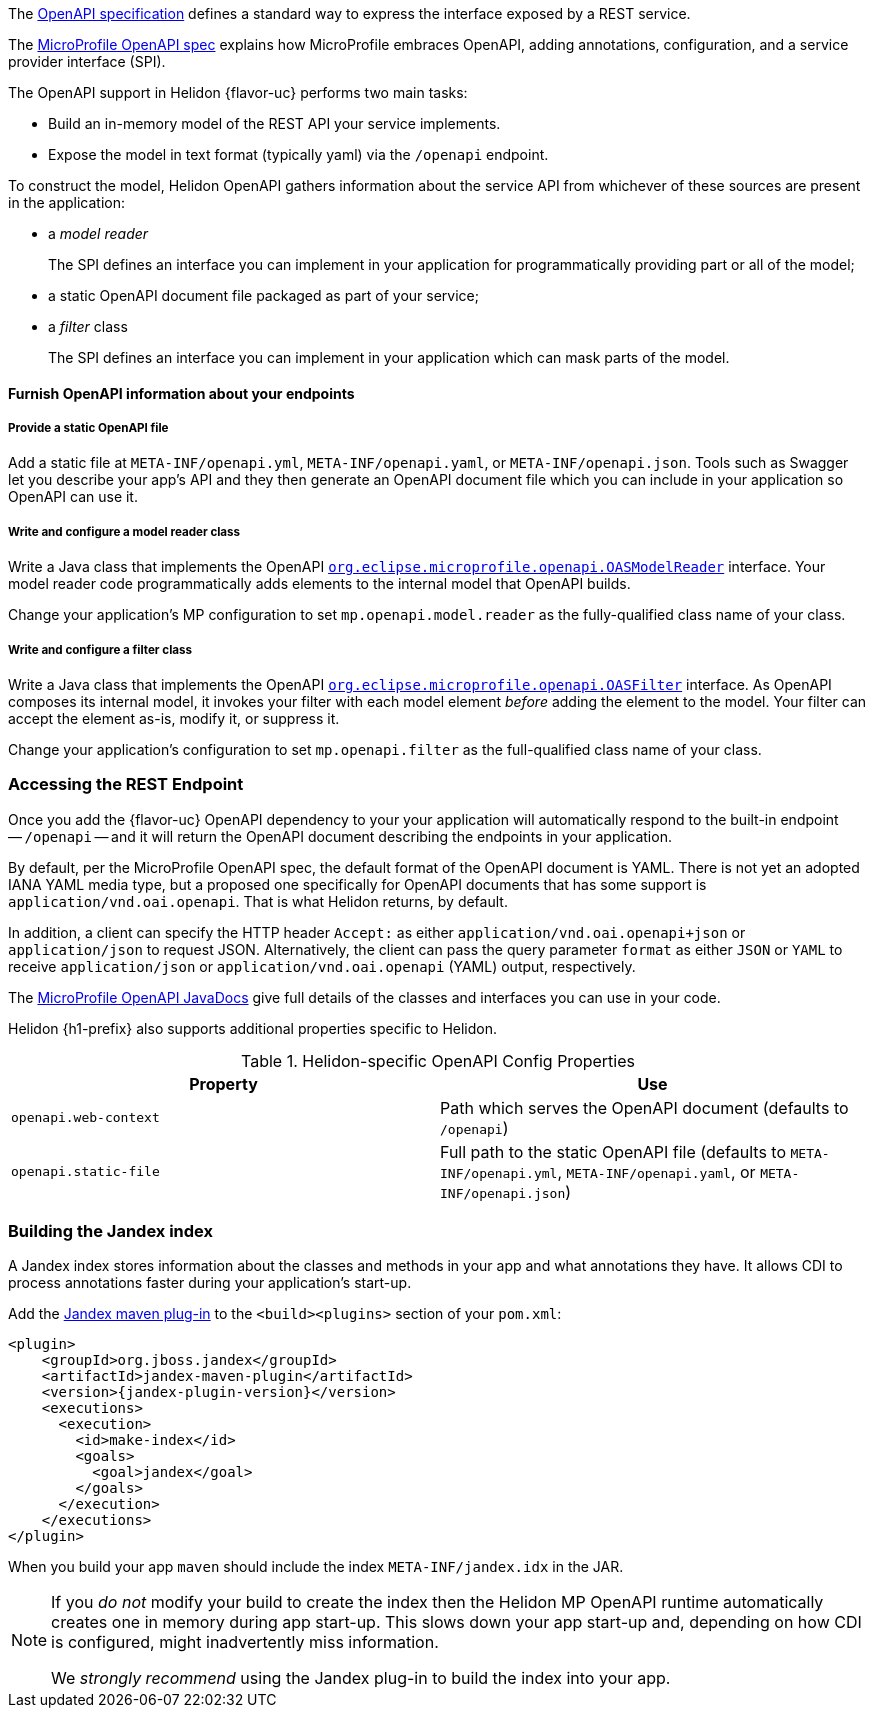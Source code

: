 ///////////////////////////////////////////////////////////////////////////////

    Copyright (c) 2022 Oracle and/or its affiliates.

    Licensed under the Apache License, Version 2.0 (the "License");
    you may not use this file except in compliance with the License.
    You may obtain a copy of the License at

        http://www.apache.org/licenses/LICENSE-2.0

    Unless required by applicable law or agreed to in writing, software
    distributed under the License is distributed on an "AS IS" BASIS,
    WITHOUT WARRANTIES OR CONDITIONS OF ANY KIND, either express or implied.
    See the License for the specific language governing permissions and
    limitations under the License.

///////////////////////////////////////////////////////////////////////////////

ifndef::rootdir[:rootdir: {docdir}/..]

// tag::overview[]
The link:{openapi-spec-url}[OpenAPI specification] defines a standard way to express the interface exposed by a REST service.

The link:{microprofile-open-api-spec-url}[MicroProfile OpenAPI spec] explains how MicroProfile embraces OpenAPI, adding annotations, configuration, and a service provider interface (SPI).

ifdef::mp-flavor[Helidon {flavor-uc} implements the MicroProfile OpenAPI specification.]
ifdef::se-flavor[OpenAPI support in Helidon {flavor-uc} draws its inspiration from MicroProfile OpenAPI but does not implement the spec because Helidon {flavor-uc} does not support annotations.]

The OpenAPI support in Helidon {flavor-uc} performs two main tasks:

* Build an in-memory model of the REST API your service implements.
* Expose the model in text format (typically yaml) via the `/openapi` endpoint.

To construct the model, Helidon OpenAPI gathers information about the service API from whichever of these sources are present in the application:

* a _model reader_
+
The SPI defines an interface you can implement in your application for  programmatically providing part or all of the model;
* a static OpenAPI document file packaged as part of your service;
ifdef::mp-flavor[]
* OpenAPI annotations;
endif::[]
* a _filter_ class
+
The SPI defines an interface you can implement in your application which can mask parts of the model.


// end::overview[]

// tag::furnish-openapi-info[]

==== Furnish OpenAPI information about your endpoints
// It's a bit odd to intermix the SE and MP content in this common file this way.
// But I tried having a level 3 section in the SE file include a sequence of
// level 4 sections from here, and that led to errors with headers being out of sequence.
// With the entire level 3 section here and conditional text for SE and MP, AsciiDoctor is happy.
ifdef::se-flavor[]
OpenAPI support in Helidon SE largely follows the link:{microprofile-open-api-spec-url}[MicroProfile OpenAPI spec].
But because Helidon SE does not process annotations, your application supplies data for the OpenAPI model in the other ways listed earlier.
endif::[]

ifdef::mp-flavor[]
Helidon MP OpenAPI combines information from all of the following sources as it
builds its in-memory model of your application's API. It constructs the OpenAPI
document from this internal model. Your application can use one or more of these
techniques.

===== Annotate the endpoints in your app
You can add MicroProfile OpenAPI annotations to the endpoints in your source code.
These annotations allow the Helidon MP OpenAPI runtime to discover the endpoints
and information about them via CDI at app start-up.

Here is one of the endpoints, annotated for OpenAPI, from the example mentioned earlier:

[source,java]
----
@GET
@Operation(summary = "Returns a generic greeting", // <1>
        description = "Greets the user generically")
@APIResponse(description = "Simple JSON containing the greeting", // <2>
        content = @Content(mediaType = "application/json",
                           schema = @Schema(implementation = GreetingMessage.class)))
@Produces(MediaType.APPLICATION_JSON)
public JsonObject getDefaultMessage() {...}
----
<1> `@Operation` gives information about this endpoint.
<2> `@APIResponse` describes the HTTP response and declares its media type and contents.

You can also define any request parameters the endpoint expects, although this
endpoint uses none.

This excerpt shows only a few annotations for illustration. The
link:{helidon-github-tree-url}/examples/microprofile/openapi-basic[Helidon MP OpenAPI example] illustrates more,
and the link:{microprofile-open-api-spec-url}[MicroProfile OpenAPI spec] describes them all.

===== Provide a static OpenAPI file
Add a static file at `META-INF/openapi.yml`, `META-INF/openapi.yaml`,
or `META-INF/openapi.json`. Tools such as Swagger let you describe your app's API
and they then generate an OpenAPI document file which you can include in your application
so OpenAPI can use it.

===== Write and configure a model reader class
Write a Java class that implements the OpenAPI
link:{microprofile-open-api-javadoc-url}/OASModelReader.html[`org.eclipse.microprofile.openapi.OASModelReader`] interface. Your
model reader code programmatically adds elements to the internal model that OpenAPI
builds.

endif::[]

===== Provide a static OpenAPI file
Add a static file at `META-INF/openapi.yml`, `META-INF/openapi.yaml`,
or `META-INF/openapi.json`. Tools such as Swagger let you describe your app's API
and they then generate an OpenAPI document file which you can include in your application
so OpenAPI can use it.

===== Write and configure a model reader class
Write a Java class that implements the OpenAPI
link:{microprofile-open-api-javadoc-url}/OASModelReader.html[`org.eclipse.microprofile.openapi.OASModelReader`] interface. Your
model reader code programmatically adds elements to the internal model that OpenAPI
builds.

Change your application's MP configuration to set `mp.openapi.model.reader` as the
fully-qualified class name of your class.

===== Write and configure a filter class
Write a Java class that implements the OpenAPI
link:{microprofile-open-api-javadoc-url}/OASFilter.html[`org.eclipse.microprofile.openapi.OASFilter`] interface.
As OpenAPI composes its internal model, it invokes your filter with each
model element _before_ adding the element to the model. Your filter can
accept the element as-is, modify it, or suppress it.

Change your application's configuration to set `mp.openapi.filter` as the full-qualified
class name of your class.

// end::furnish-openapi-info[]

// tag::usage-access-endpoint[]
=== Accessing the REST Endpoint
Once you add the {flavor-uc} OpenAPI dependency to your
ifdef::mp-flavor[project,]
ifdef::se-flavor[project and add code to create the `OpenAPISupport` object to your routing,]
your application will automatically respond to the built-in endpoint --
`/openapi` -- and it will return the OpenAPI document describing the endpoints
in your application.

By default, per the MicroProfile OpenAPI spec, the default format of the OpenAPI document is YAML.
There is not yet an adopted IANA YAML media type, but a proposed one specifically
for OpenAPI documents that has some support is `application/vnd.oai.openapi`.
That is what Helidon returns, by default.

In addition, a client can specify the HTTP header `Accept:` as either `application/vnd.oai.openapi+json` or
`application/json` to request JSON. Alternatively, the client can pass the query parameter `format` as either `JSON`
or `YAML` to receive `application/json` or `application/vnd.oai.openapi` (YAML) output, respectively.
// end::usage-access-endpoint[]

// tag::api[]
ifdef::mp-flavor[]
The link:{microprofile-open-api-spec-url}[MicroProfile OpenAPI specification] gives a listing and brief examples of the annotations you can add to your code to convey OpenAPI information.
endif::[]

The link:{microprofile-open-api-javadoc-base-url}[MicroProfile OpenAPI JavaDocs] give full details of the
ifdef::mp-flavor[annotations and the other]
classes and interfaces you can use in your code.
ifdef::se-flavor[]
Remember that, although the JavaDocs describe annotations, Helidon {flavor-uc} does not support them.
endif::[]

// end::api[]

// tag::common-config[]
Helidon {h1-prefix} also supports additional properties specific to Helidon.

.Helidon-specific OpenAPI Config Properties
|===
|Property |Use

|`openapi.web-context` |Path which serves the OpenAPI document (defaults to `/openapi`)
|`openapi.static-file` |Full path to the static OpenAPI file (defaults to
`META-INF/openapi.yml`,
`META-INF/openapi.yaml`, or
`META-INF/openapi.json`)
|===

// tag::additional-building-jandex[]

=== Building the Jandex index

A Jandex index stores information about the classes and methods in your app and
what annotations they have. It allows CDI to process annotations faster during your
application's start-up.

Add the link:https://github.com/wildfly/jandex-maven-plugin[Jandex maven plug-in] to the `<build><plugins>`
section of your `pom.xml`:

[source,xml,subs="attributes+"]
----
<plugin>
    <groupId>org.jboss.jandex</groupId>
    <artifactId>jandex-maven-plugin</artifactId>
    <version>{jandex-plugin-version}</version>
    <executions>
      <execution>
        <id>make-index</id>
        <goals>
          <goal>jandex</goal>
        </goals>
      </execution>
    </executions>
</plugin>
----
When you build your app `maven` should include the index `META-INF/jandex.idx` in
the JAR.

[NOTE]
====
If you _do not_ modify your build to create
the index then the Helidon MP OpenAPI runtime automatically creates one in memory during
app start-up. This slows down your app start-up and, depending on how CDI is
configured, might inadvertently miss information.

We _strongly recommend_ using the Jandex plug-in to build the index into your app.
====
// end::additional-building-jandex[]